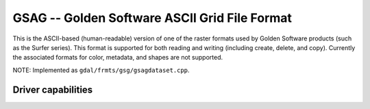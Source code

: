 .. _raster.gsag:

================================================================================
GSAG -- Golden Software ASCII Grid File Format
================================================================================

.. shortname:: GSAG

.. built_in_by_default::

This is the ASCII-based (human-readable) version of one of the raster
formats used by Golden Software products (such as the Surfer series).
This format is supported for both reading and writing (including create,
delete, and copy). Currently the associated formats for color, metadata,
and shapes are not supported.

NOTE: Implemented as ``gdal/frmts/gsg/gsagdataset.cpp``.

Driver capabilities
-------------------

.. supports_georeferencing::

.. supports_virtualio::

